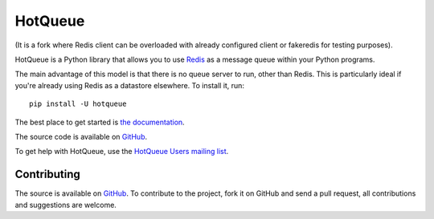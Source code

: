 ========
HotQueue
========
|PyPI|

(It is a fork where Redis client can be overloaded with already configured client or fakeredis for testing purposes).

HotQueue is a Python library that allows you to use `Redis <http://code.google.com/p/redis/>`_ as a message queue within your Python programs.

The main advantage of this model is that there is no queue server to run, other than Redis. This is particularly ideal if you're already using Redis as a datastore elsewhere. To install it, run::

    pip install -U hotqueue

The best place to get started is `the documentation <http://richardhenry.github.com/hotqueue/>`_.

The source code is available on `GitHub <http://github.com/richardhenry/hotqueue>`_.

To get help with HotQueue, use the `HotQueue Users mailing list
<http://groups.google.com/group/hotqueue-users>`_.

Contributing
============
The source is available on `GitHub <http://github.com/richardhenry/hotqueue>`_. To contribute to the project, fork it on GitHub and send a pull request, all contributions and suggestions are welcome.

.. _PyPI: https://pypi.python.org/pypi/hotqueue

.. |PyPI| image:: https://img.shields.io/pypi/v/hotqueue.svg?style=flat
   :target: PyPI_
